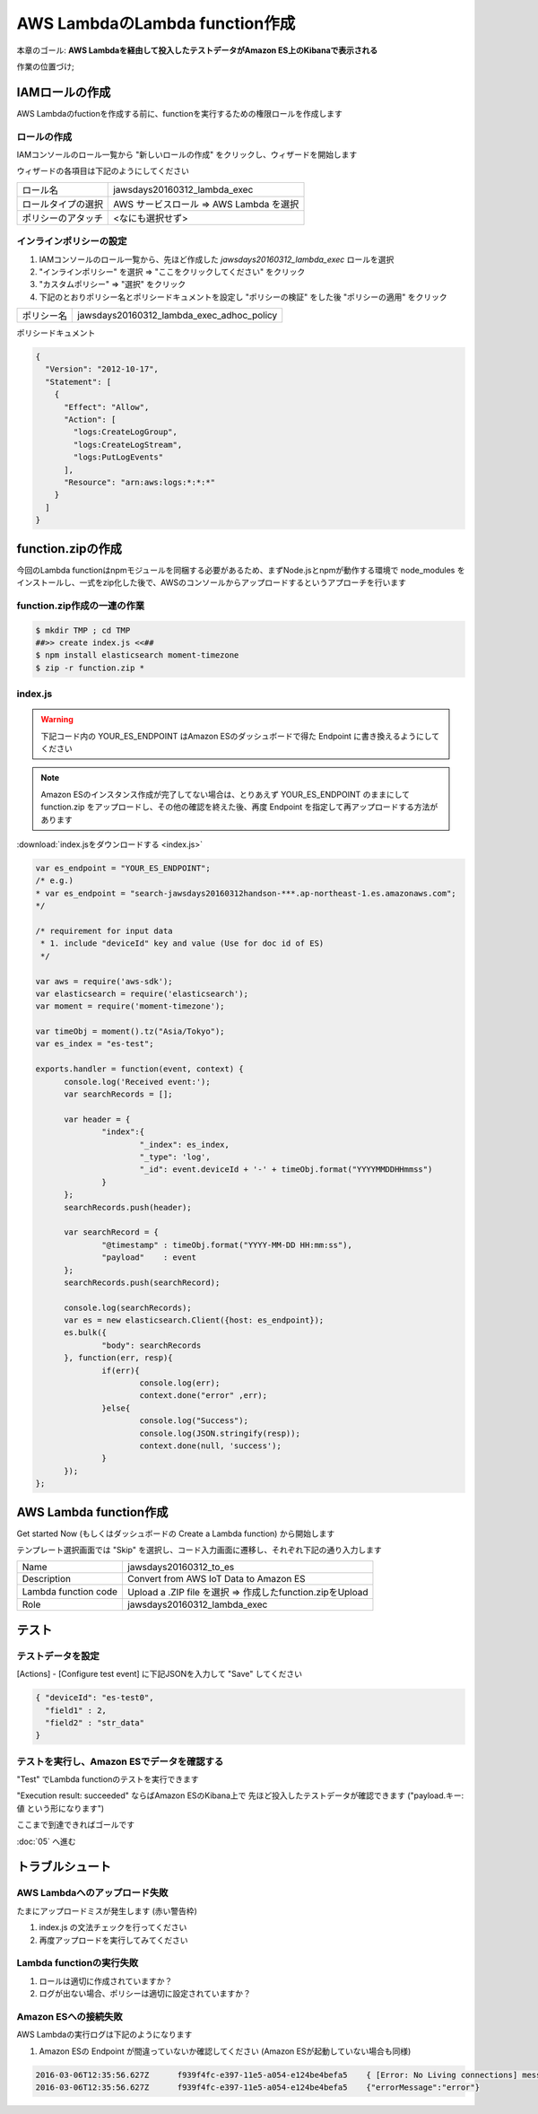 AWS LambdaのLambda function作成
===============================

本章のゴール: **AWS Lambdaを経由して投入したテストデータがAmazon ES上のKibanaで表示される**

作業の位置づけ;

.. image:: images/bx1_04_highlevelarchitecture.png

IAMロールの作成
---------------

AWS Lambdaのfuctionを作成する前に、functionを実行するための権限ロールを作成します

ロールの作成
````````````

IAMコンソールのロール一覧から "新しいロールの作成" をクリックし、ウィザードを開始します

ウィザードの各項目は下記のようにしてください

+--------------------+-----------------------------------------+
| ロール名           | jawsdays20160312_lambda_exec            |
+--------------------+-----------------------------------------+
| ロールタイプの選択 | AWS サービスロール => AWS Lambda を選択 |
+--------------------+-----------------------------------------+
| ポリシーのアタッチ | <なにも選択せず>                        |
+--------------------+-----------------------------------------+

インラインポリシーの設定
````````````````````````

#. IAMコンソールのロール一覧から、先ほど作成した *jawsdays20160312_lambda_exec* ロールを選択
#. "インラインポリシー" を選択 => "ここをクリックしてください" をクリック
#. "カスタムポリシー" => "選択" をクリック
#. 下記のとおりポリシー名とポリシードキュメントを設定し "ポリシーの検証" をした後 "ポリシーの適用" をクリック

+------------+-------------------------------------------+
| ポリシー名 | jawsdays20160312_lambda_exec_adhoc_policy |
+------------+-------------------------------------------+

ポリシードキュメント

.. code-block:: json

  {
    "Version": "2012-10-17",
    "Statement": [
      {
        "Effect": "Allow",
        "Action": [
          "logs:CreateLogGroup",
          "logs:CreateLogStream",
          "logs:PutLogEvents"
        ],
        "Resource": "arn:aws:logs:*:*:*"
      }
    ]
  }

function.zipの作成
------------------

今回のLambda functionはnpmモジュールを同梱する必要があるため、まずNode.jsとnpmが動作する環境で node_modules をインストールし、一式をzip化した後で、AWSのコンソールからアップロードするというアプローチを行います

function.zip作成の一連の作業
````````````````````````````

.. code-block:: bash

  $ mkdir TMP ; cd TMP
  ##>> create index.js <<##
  $ npm install elasticsearch moment-timezone
  $ zip -r function.zip *

index.js
````````

.. warning::

  下記コード内の YOUR_ES_ENDPOINT はAmazon ESのダッシュボードで得た Endpoint に書き換えるようにしてください

.. note::

  Amazon ESのインスタンス作成が完了してない場合は、とりあえず YOUR_ES_ENDPOINT のままにして function.zip をアップロードし、その他の確認を終えた後、再度 Endpoint を指定して再アップロードする方法があります

:download:`index.jsをダウンロードする <index.js>`

.. code-block:: javascript

  var es_endpoint = "YOUR_ES_ENDPOINT";
  /* e.g.)
  * var es_endpoint = "search-jawsdays20160312handson-***.ap-northeast-1.es.amazonaws.com";
  */
  
  /* requirement for input data
   * 1. include "deviceId" key and value (Use for doc id of ES)
   */
  
  var aws = require('aws-sdk');
  var elasticsearch = require('elasticsearch');
  var moment = require('moment-timezone');
  
  var timeObj = moment().tz("Asia/Tokyo");
  var es_index = "es-test";
  
  exports.handler = function(event, context) {
  	console.log('Received event:');
  	var searchRecords = [];
  
  	var header = {
  		"index":{
  			"_index": es_index,
  			"_type": 'log',
  			"_id": event.deviceId + '-' + timeObj.format("YYYYMMDDHHmmss")
  		}
  	};
  	searchRecords.push(header);
  
  	var searchRecord = {
  		"@timestamp" : timeObj.format("YYYY-MM-DD HH:mm:ss"),
  		"payload"    : event
  	};
  	searchRecords.push(searchRecord);
  
  	console.log(searchRecords);
  	var es = new elasticsearch.Client({host: es_endpoint});
  	es.bulk({
  		"body": searchRecords
  	}, function(err, resp){
  		if(err){
  			console.log(err);
  			context.done("error" ,err);
  		}else{
  			console.log("Success");
  			console.log(JSON.stringify(resp));
  			context.done(null, 'success');
  		}
  	});
  };

AWS Lambda function作成
-----------------------

Get started Now (もしくはダッシュボードの Create a Lambda function) から開始します

テンプレート選択画面では "Skip" を選択し、コード入力画面に遷移し、それぞれ下記の通り入力します

+----------------------+-----------------------------------------------------------+
| Name                 | jawsdays20160312_to_es                                    |
+----------------------+-----------------------------------------------------------+
| Description          | Convert from AWS IoT Data to Amazon ES                    |
+----------------------+-----------------------------------------------------------+
| Lambda function code | Upload a .ZIP file を選択 => 作成したfunction.zipをUpload |
+----------------------+-----------------------------------------------------------+
| Role                 | jawsdays20160312_lambda_exec                              |
+----------------------+-----------------------------------------------------------+

テスト
------

テストデータを設定
``````````````````

[Actions] - [Configure test event] に下記JSONを入力して "Save" してください

.. code-block:: json

  { "deviceId": "es-test0",
    "field1" : 2,
    "field2" : "str_data"
  }

テストを実行し、Amazon ESでデータを確認する
```````````````````````````````````````````

"Test" でLambda functionのテストを実行できます

"Execution result: succeeded" ならばAmazon ESのKibana上で 先ほど投入したテストデータが確認できます ("payload.キー: 値 という形になります")

.. image:: images/bx1_04_kibana.png

ここまで到達できればゴールです

:doc:`05` へ進む

トラブルシュート
----------------

AWS Lambdaへのアップロード失敗
``````````````````````````````

たまにアップロードミスが発生します (赤い警告枠)

#. index.js の文法チェックを行ってください
#. 再度アップロードを実行してみてください

Lambda functionの実行失敗
`````````````````````````

#. ロールは適切に作成されていますか？
#. ログが出ない場合、ポリシーは適切に設定されていますか？

Amazon ESへの接続失敗
`````````````````````

AWS Lambdaの実行ログは下記のようになります

#. Amazon ESの Endpoint が間違っていないか確認してください (Amazon ESが起動していない場合も同様)

.. code-block:: none

  2016-03-06T12:35:56.627Z	f939f4fc-e397-11e5-a054-e124be4befa5	{ [Error: No Living connections] message: 'No Living connections' }
  2016-03-06T12:35:56.627Z	f939f4fc-e397-11e5-a054-e124be4befa5	{"errorMessage":"error"}

